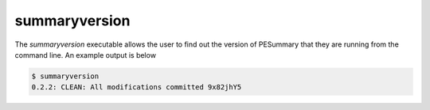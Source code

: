==============
summaryversion
==============

The `summaryversion` executable allows the user to find out the version of
PESummary that they are running from the command line. An example output is
below

.. code-block:: console

    $ summaryversion
    0.2.2: CLEAN: All modifications committed 9x82jhY5
